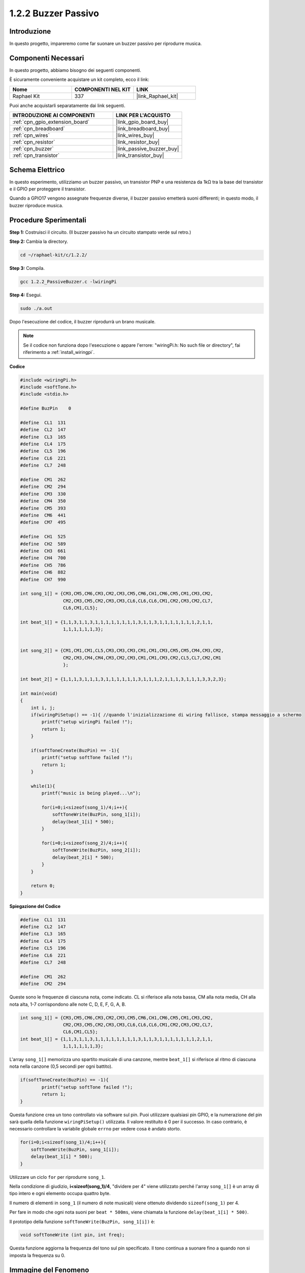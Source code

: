 .. nota::

    Ciao, benvenuto nella community di SunFounder Raspberry Pi & Arduino & ESP32 su Facebook! Approfondisci le tue conoscenze su Raspberry Pi, Arduino ed ESP32 insieme ad altri appassionati.

    **Perché unirti a noi?**

    - **Supporto Esperto**: Risolvi i problemi post-vendita e le sfide tecniche con l'aiuto della nostra comunità e del nostro team.
    - **Impara e Condividi**: Scambia suggerimenti e tutorial per migliorare le tue competenze.
    - **Anteprime Esclusive**: Ottieni accesso anticipato agli annunci di nuovi prodotti e alle anteprime.
    - **Sconti Speciali**: Approfitta di sconti esclusivi sui nostri prodotti più recenti.
    - **Promozioni Festive e Giveaway**: Partecipa a concorsi e promozioni festive.

    👉 Pronto a esplorare e creare con noi? Clicca su [|link_sf_facebook|] e unisciti subito!

.. _1.2.2_c:

1.2.2 Buzzer Passivo
===========================

Introduzione
-------------

In questo progetto, impareremo come far suonare un buzzer passivo per riprodurre musica.

Componenti Necessari
-------------------------------

In questo progetto, abbiamo bisogno dei seguenti componenti. 

.. image:: ../img/list_1.2.2.png

È sicuramente conveniente acquistare un kit completo, ecco il link: 

.. list-table::
    :widths: 20 20 20
    :header-rows: 1

    *   - Nome	
        - COMPONENTI NEL KIT
        - LINK
    *   - Raphael Kit
        - 337
        - |link_Raphael_kit|

Puoi anche acquistarli separatamente dai link seguenti.

.. list-table::
    :widths: 30 20
    :header-rows: 1

    *   - INTRODUZIONE AI COMPONENTI
        - LINK PER L'ACQUISTO

    *   - :ref:`cpn_gpio_extension_board`
        - |link_gpio_board_buy|
    *   - :ref:`cpn_breadboard`
        - |link_breadboard_buy|
    *   - :ref:`cpn_wires`
        - |link_wires_buy|
    *   - :ref:`cpn_resistor`
        - |link_resistor_buy|
    *   - :ref:`cpn_buzzer`
        - |link_passive_buzzer_buy|
    *   - :ref:`cpn_transistor`
        - |link_transistor_buy|

Schema Elettrico
---------------------

In questo esperimento, utilizziamo un buzzer passivo, un transistor PNP e una 
resistenza da 1kΩ tra la base del transistor e il GPIO per proteggere il transistor.

Quando a GPIO17 vengono assegnate frequenze diverse, il buzzer passivo emetterà suoni 
differenti; in questo modo, il buzzer riproduce musica.

.. image:: ../img/image333.png


Procedure Sperimentali
---------------------------

**Step 1:** Costruisci il circuito. (Il buzzer passivo ha un circuito stampato verde sul retro.)

.. image:: ../img/image106.png

**Step 2:** Cambia la directory.

.. raw:: html

   <run></run>

.. code-block::

    cd ~/raphael-kit/c/1.2.2/

**Step 3:** Compila.

.. raw:: html

   <run></run>

.. code-block::

    gcc 1.2.2_PassiveBuzzer.c -lwiringPi

**Step 4:** Esegui.

.. raw:: html

   <run></run>

.. code-block::

    sudo ./a.out

Dopo l'esecuzione del codice, il buzzer riprodurrà un brano musicale.

.. note::

    Se il codice non funziona dopo l'esecuzione o appare l'errore: \"wiringPi.h: No such file or directory\", fai riferimento a :ref:`install_wiringpi`.

**Codice**

.. code-block:: c

    #include <wiringPi.h>
    #include <softTone.h>
    #include <stdio.h>

    #define BuzPin    0

    #define  CL1  131
    #define  CL2  147
    #define  CL3  165
    #define  CL4  175
    #define  CL5  196
    #define  CL6  221
    #define  CL7  248

    #define  CM1  262
    #define  CM2  294
    #define  CM3  330
    #define  CM4  350
    #define  CM5  393
    #define  CM6  441
    #define  CM7  495

    #define  CH1  525
    #define  CH2  589
    #define  CH3  661
    #define  CH4  700
    #define  CH5  786
    #define  CH6  882
    #define  CH7  990

    int song_1[] = {CM3,CM5,CM6,CM3,CM2,CM3,CM5,CM6,CH1,CM6,CM5,CM1,CM3,CM2,
                    CM2,CM3,CM5,CM2,CM3,CM3,CL6,CL6,CL6,CM1,CM2,CM3,CM2,CL7,
                    CL6,CM1,CL5};

    int beat_1[] = {1,1,3,1,1,3,1,1,1,1,1,1,1,1,3,1,1,3,1,1,1,1,1,1,1,2,1,1,
                    1,1,1,1,1,1,3};


    int song_2[] = {CM1,CM1,CM1,CL5,CM3,CM3,CM3,CM1,CM1,CM3,CM5,CM5,CM4,CM3,CM2,
                    CM2,CM3,CM4,CM4,CM3,CM2,CM3,CM1,CM1,CM3,CM2,CL5,CL7,CM2,CM1
                    };

    int beat_2[] = {1,1,1,3,1,1,1,3,1,1,1,1,1,1,3,1,1,1,2,1,1,1,3,1,1,1,3,3,2,3};

    int main(void)
    {
        int i, j;
        if(wiringPiSetup() == -1){ //quando l'inizializzazione di wiring fallisce, stampa messaggio a schermo
            printf("setup wiringPi failed !");
            return 1;
        }

        if(softToneCreate(BuzPin) == -1){
            printf("setup softTone failed !");
            return 1;
        }

        while(1){
            printf("music is being played...\n");

            for(i=0;i<sizeof(song_1)/4;i++){
                softToneWrite(BuzPin, song_1[i]);   
                delay(beat_1[i] * 500);
            }

            for(i=0;i<sizeof(song_2)/4;i++){
                softToneWrite(BuzPin, song_2[i]);   
                delay(beat_2[i] * 500);
            }   
        }

        return 0;
    }

**Spiegazione del Codice**

.. code-block:: c

    #define  CL1  131
    #define  CL2  147
    #define  CL3  165
    #define  CL4  175
    #define  CL5  196
    #define  CL6  221
    #define  CL7  248

    #define  CM1  262
    #define  CM2  294


Queste sono le frequenze di ciascuna nota, come indicato. CL si riferisce alla nota bassa, 
CM alla nota media, CH alla nota alta, 1-7 corrispondono alle note C, D, E, F, G, A, B.

.. code-block:: c

    int song_1[] = {CM3,CM5,CM6,CM3,CM2,CM3,CM5,CM6,CH1,CM6,CM5,CM1,CM3,CM2,
                    CM2,CM3,CM5,CM2,CM3,CM3,CL6,CL6,CL6,CM1,CM2,CM3,CM2,CL7,
                    CL6,CM1,CL5};
    int beat_1[] = {1,1,3,1,1,3,1,1,1,1,1,1,1,1,3,1,1,3,1,1,1,1,1,1,1,2,1,1,
                    1,1,1,1,1,1,3};

L'array ``song_1[]`` memorizza uno spartito musicale di una canzone, mentre ``beat_1[]`` 
si riferisce al ritmo di ciascuna nota nella canzone (0,5 secondi per ogni battito).

.. code-block:: c

    if(softToneCreate(BuzPin) == -1){
            printf("setup softTone failed !");
            return 1;
    }


Questa funzione crea un tono controllato via software sul pin. Puoi utilizzare qualsiasi pin GPIO, 
e la numerazione del pin sarà quella della funzione ``wiringPiSetup()`` utilizzata. Il valore restituito è 0 per il successo. In caso contrario, è necessario controllare la variabile globale ``errno`` per vedere cosa è andato storto.

.. code-block:: c

    for(i=0;i<sizeof(song_1)/4;i++){
        softToneWrite(BuzPin, song_1[i]);   
        delay(beat_1[i] * 500);
    }

Utilizzare un ciclo ``for`` per riprodurre ``song_1``.

Nella condizione di giudizio, **i<sizeof(song_1)/4**, "dividere per 4" viene 
utilizzato perché l'array ``song_1[]`` è un array di tipo intero e ogni elemento 
occupa quattro byte.

Il numero di elementi in ``song_1`` (il numero di note musicali) viene ottenuto 
dividendo ``sizeof(song_1)`` per 4.

Per fare in modo che ogni nota suoni per ``beat * 500ms``, viene chiamata la funzione 
``delay(beat_1[i] * 500)``.

Il prototipo della funzione ``softToneWrite(BuzPin, song_1[i])`` è:

.. code-block:: c

    void softToneWrite (int pin, int freq);

Questa funzione aggiorna la frequenza del tono sul pin specificato. Il tono 
continua a suonare fino a quando non si imposta la frequenza su 0.

Immagine del Fenomeno
---------------------------

.. image:: ../img/image107.jpeg

